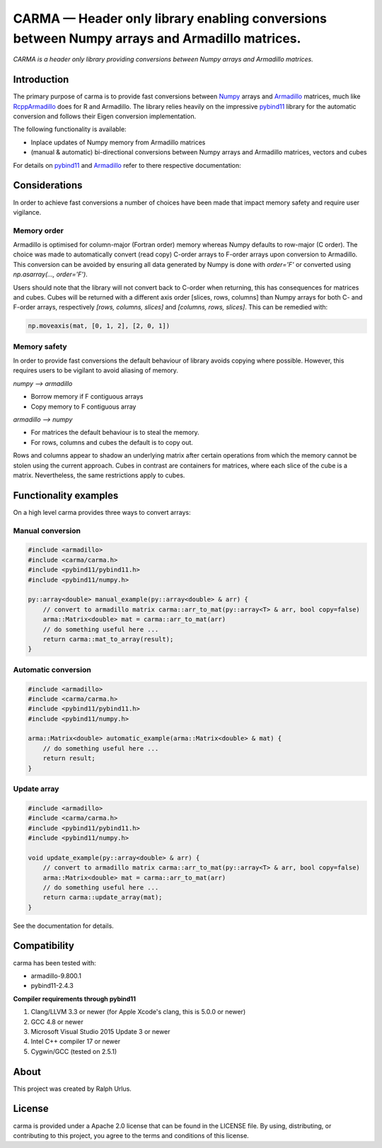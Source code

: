 CARMA — Header only library enabling conversions between Numpy arrays and Armadillo matrices.
=============================================================================================

*CARMA is a header only library providing conversions between Numpy arrays and Armadillo matrices.*

Introduction
############

The primary purpose of carma is to provide fast conversions between Numpy_ arrays and Armadillo_ matrices, much like RcppArmadillo_ does for R and Armadillo.
The library relies heavily on the impressive `pybind11 <https://github.com/pybind/pybind11>`__ library for the automatic conversion and follows their Eigen conversion implementation.

The following functionality is available:

* Inplace updates of Numpy memory from Armadillo matrices
* (manual & automatic) bi-directional conversions between Numpy arrays and Armadillo matrices, vectors and cubes

For details on pybind11_ and Armadillo_ refer to there respective documentation:

Considerations
##############

In order to achieve fast conversions a number of choices have been made that impact memory safety and require user vigilance.

Memory order
++++++++++++


Armadillo is optimised for column-major (Fortran order) memory whereas Numpy defaults to row-major (C order).
The choice was made to automatically convert (read copy) C-order arrays to F-order arrays upon conversion to Armadillo.
This conversion can be avoided by ensuring all data generated by Numpy is done with `order='F'` or converted using `np.asarray(..., order='F')`.

Users should note that the library will not convert back to C-order when returning, this has consequences for matrices and cubes.
Cubes will be returned with a different axis order [slices, rows, columns] than Numpy arrays for both C- and F-order arrays, respectively `[rows, columns, slices]` and `[columns, rows, slices]`.
This  can be remedied with:

.. code-block:: python
    
   np.moveaxis(mat, [0, 1, 2], [2, 0, 1])


Memory safety
+++++++++++++

In order to provide fast conversions the default behaviour of library avoids copying where possible.
However, this requires users to be vigilant to avoid aliasing of memory.

*numpy --> armadillo*

* Borrow memory if F contiguous arrays
* Copy memory to F contiguous array

*armadillo --> numpy*

* For matrices the default behaviour is to steal the memory.
* For rows, columns and cubes the default is to copy out.

Rows and columns appear to shadow an underlying matrix after certain operations from which the memory cannot be stolen using the current approach.
Cubes in contrast are containers for matrices, where each slice of the cube is a matrix.
Nevertheless, the same restrictions apply to cubes.

Functionality examples
######################

On a high level carma provides three ways to convert arrays:

Manual conversion
+++++++++++++++++

.. code-block:: c++

    #include <armadillo>
    #include <carma/carma.h>
    #include <pybind11/pybind11.h>
    #include <pybind11/numpy.h>
    
    py::array<double> manual_example(py::array<double> & arr) {
        // convert to armadillo matrix carma::arr_to_mat(py::array<T> & arr, bool copy=false)
        arma::Matrix<double> mat = carma::arr_to_mat(arr)
        // do something useful here ...
        return carma::mat_to_array(result);
    }

Automatic conversion
++++++++++++++++++++

.. code-block:: c++

    #include <armadillo>
    #include <carma/carma.h>
    #include <pybind11/pybind11.h>
    #include <pybind11/numpy.h>
    
    arma::Matrix<double> automatic_example(arma::Matrix<double> & mat) {
        // do something useful here ...
        return result;
    }

Update array
++++++++++++

.. code-block:: c++

    #include <armadillo>
    #include <carma/carma.h>
    #include <pybind11/pybind11.h>
    #include <pybind11/numpy.h>
    
    void update_example(py::array<double> & arr) {
        // convert to armadillo matrix carma::arr_to_mat(py::array<T> & arr, bool copy=false)
        arma::Matrix<double> mat = carma::arr_to_mat(arr)
        // do something useful here ...
        return carma::update_array(mat);
    }

See the documentation for details.

Compatibility
#############

carma has been tested with:

* armadillo-9.800.1
* pybind11-2.4.3

**Compiler requirements through pybind11**

1. Clang/LLVM 3.3 or newer (for Apple Xcode's clang, this is 5.0.0 or newer)
2. GCC 4.8 or newer
3. Microsoft Visual Studio 2015 Update 3 or newer
4. Intel C++ compiler 17 or newer
5. Cygwin/GCC (tested on 2.5.1)

About
#####

This project was created by Ralph Urlus.

License
#######

carma is provided under a Apache 2.0 license that can be found in the LICENSE file. By using, distributing, or contributing to this project, you agree to the terms and conditions of this license.

.. _numpy: https://numpy.org
.. _rcpparmadillo: https://github.com/RcppCore/RcppArmadillo
.. _pybind11: https://pybind11.readthedocs.io/en/stable/intro.html
.. _armadillo: http://arma.sourceforge.net/docs.html
